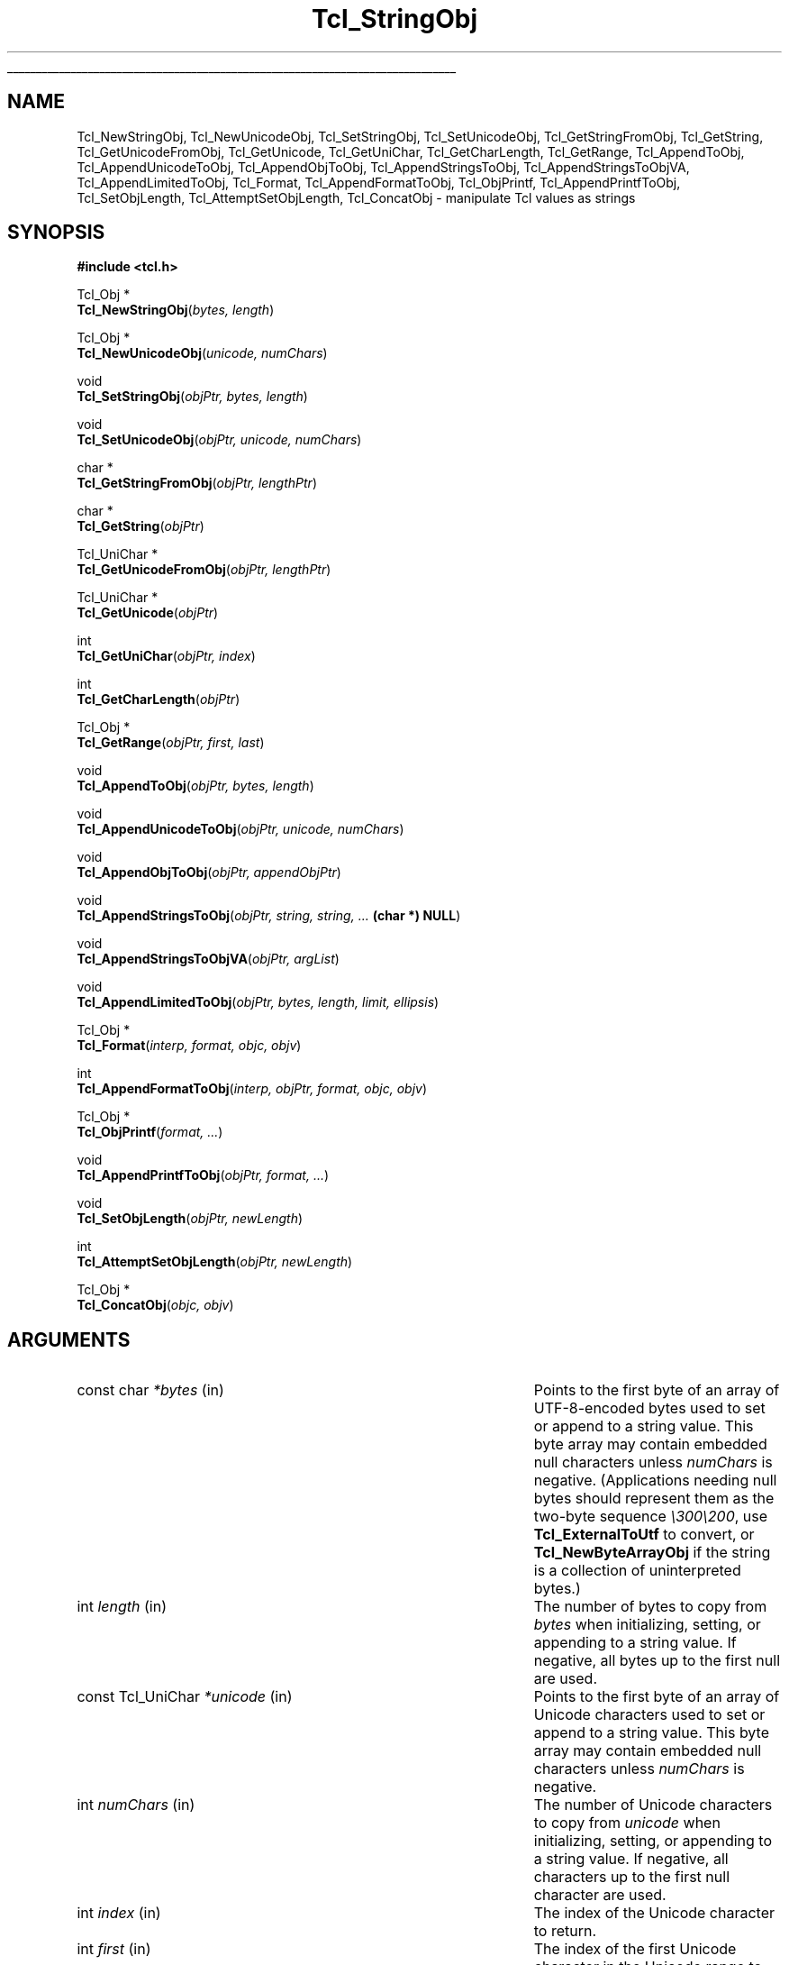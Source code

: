 '\"
'\" Copyright (c) 1994-1997 Sun Microsystems, Inc.
'\"
'\" See the file "license.terms" for information on usage and redistribution
'\" of this file, and for a DISCLAIMER OF ALL WARRANTIES.
'\"
.TH Tcl_StringObj 3 8.1 Tcl "Tcl Library Procedures"
.\" The -*- nroff -*- definitions below are for supplemental macros used
.\" in Tcl/Tk manual entries.
.\"
.\" .AP type name in/out ?indent?
.\"	Start paragraph describing an argument to a library procedure.
.\"	type is type of argument (int, etc.), in/out is either "in", "out",
.\"	or "in/out" to describe whether procedure reads or modifies arg,
.\"	and indent is equivalent to second arg of .IP (shouldn't ever be
.\"	needed;  use .AS below instead)
.\"
.\" .AS ?type? ?name?
.\"	Give maximum sizes of arguments for setting tab stops.  Type and
.\"	name are examples of largest possible arguments that will be passed
.\"	to .AP later.  If args are omitted, default tab stops are used.
.\"
.\" .BS
.\"	Start box enclosure.  From here until next .BE, everything will be
.\"	enclosed in one large box.
.\"
.\" .BE
.\"	End of box enclosure.
.\"
.\" .CS
.\"	Begin code excerpt.
.\"
.\" .CE
.\"	End code excerpt.
.\"
.\" .VS ?version? ?br?
.\"	Begin vertical sidebar, for use in marking newly-changed parts
.\"	of man pages.  The first argument is ignored and used for recording
.\"	the version when the .VS was added, so that the sidebars can be
.\"	found and removed when they reach a certain age.  If another argument
.\"	is present, then a line break is forced before starting the sidebar.
.\"
.\" .VE
.\"	End of vertical sidebar.
.\"
.\" .DS
.\"	Begin an indented unfilled display.
.\"
.\" .DE
.\"	End of indented unfilled display.
.\"
.\" .SO ?manpage?
.\"	Start of list of standard options for a Tk widget. The manpage
.\"	argument defines where to look up the standard options; if
.\"	omitted, defaults to "options". The options follow on successive
.\"	lines, in three columns separated by tabs.
.\"
.\" .SE
.\"	End of list of standard options for a Tk widget.
.\"
.\" .OP cmdName dbName dbClass
.\"	Start of description of a specific option.  cmdName gives the
.\"	option's name as specified in the class command, dbName gives
.\"	the option's name in the option database, and dbClass gives
.\"	the option's class in the option database.
.\"
.\" .UL arg1 arg2
.\"	Print arg1 underlined, then print arg2 normally.
.\"
.\" .QW arg1 ?arg2?
.\"	Print arg1 in quotes, then arg2 normally (for trailing punctuation).
.\"
.\" .PQ arg1 ?arg2?
.\"	Print an open parenthesis, arg1 in quotes, then arg2 normally
.\"	(for trailing punctuation) and then a closing parenthesis.
.\"
.\"	# Set up traps and other miscellaneous stuff for Tcl/Tk man pages.
.if t .wh -1.3i ^B
.nr ^l \n(.l
.ad b
.\"	# Start an argument description
.de AP
.ie !"\\$4"" .TP \\$4
.el \{\
.   ie !"\\$2"" .TP \\n()Cu
.   el          .TP 15
.\}
.ta \\n()Au \\n()Bu
.ie !"\\$3"" \{\
\&\\$1 \\fI\\$2\\fP (\\$3)
.\".b
.\}
.el \{\
.br
.ie !"\\$2"" \{\
\&\\$1	\\fI\\$2\\fP
.\}
.el \{\
\&\\fI\\$1\\fP
.\}
.\}
..
.\"	# define tabbing values for .AP
.de AS
.nr )A 10n
.if !"\\$1"" .nr )A \\w'\\$1'u+3n
.nr )B \\n()Au+15n
.\"
.if !"\\$2"" .nr )B \\w'\\$2'u+\\n()Au+3n
.nr )C \\n()Bu+\\w'(in/out)'u+2n
..
.AS Tcl_Interp Tcl_CreateInterp in/out
.\"	# BS - start boxed text
.\"	# ^y = starting y location
.\"	# ^b = 1
.de BS
.br
.mk ^y
.nr ^b 1u
.if n .nf
.if n .ti 0
.if n \l'\\n(.lu\(ul'
.if n .fi
..
.\"	# BE - end boxed text (draw box now)
.de BE
.nf
.ti 0
.mk ^t
.ie n \l'\\n(^lu\(ul'
.el \{\
.\"	Draw four-sided box normally, but don't draw top of
.\"	box if the box started on an earlier page.
.ie !\\n(^b-1 \{\
\h'-1.5n'\L'|\\n(^yu-1v'\l'\\n(^lu+3n\(ul'\L'\\n(^tu+1v-\\n(^yu'\l'|0u-1.5n\(ul'
.\}
.el \}\
\h'-1.5n'\L'|\\n(^yu-1v'\h'\\n(^lu+3n'\L'\\n(^tu+1v-\\n(^yu'\l'|0u-1.5n\(ul'
.\}
.\}
.fi
.br
.nr ^b 0
..
.\"	# VS - start vertical sidebar
.\"	# ^Y = starting y location
.\"	# ^v = 1 (for troff;  for nroff this doesn't matter)
.de VS
.if !"\\$2"" .br
.mk ^Y
.ie n 'mc \s12\(br\s0
.el .nr ^v 1u
..
.\"	# VE - end of vertical sidebar
.de VE
.ie n 'mc
.el \{\
.ev 2
.nf
.ti 0
.mk ^t
\h'|\\n(^lu+3n'\L'|\\n(^Yu-1v\(bv'\v'\\n(^tu+1v-\\n(^Yu'\h'-|\\n(^lu+3n'
.sp -1
.fi
.ev
.\}
.nr ^v 0
..
.\"	# Special macro to handle page bottom:  finish off current
.\"	# box/sidebar if in box/sidebar mode, then invoked standard
.\"	# page bottom macro.
.de ^B
.ev 2
'ti 0
'nf
.mk ^t
.if \\n(^b \{\
.\"	Draw three-sided box if this is the box's first page,
.\"	draw two sides but no top otherwise.
.ie !\\n(^b-1 \h'-1.5n'\L'|\\n(^yu-1v'\l'\\n(^lu+3n\(ul'\L'\\n(^tu+1v-\\n(^yu'\h'|0u'\c
.el \h'-1.5n'\L'|\\n(^yu-1v'\h'\\n(^lu+3n'\L'\\n(^tu+1v-\\n(^yu'\h'|0u'\c
.\}
.if \\n(^v \{\
.nr ^x \\n(^tu+1v-\\n(^Yu
\kx\h'-\\nxu'\h'|\\n(^lu+3n'\ky\L'-\\n(^xu'\v'\\n(^xu'\h'|0u'\c
.\}
.bp
'fi
.ev
.if \\n(^b \{\
.mk ^y
.nr ^b 2
.\}
.if \\n(^v \{\
.mk ^Y
.\}
..
.\"	# DS - begin display
.de DS
.RS
.nf
.sp
..
.\"	# DE - end display
.de DE
.fi
.RE
.sp
..
.\"	# SO - start of list of standard options
.de SO
'ie '\\$1'' .ds So \\fBoptions\\fR
'el .ds So \\fB\\$1\\fR
.SH "STANDARD OPTIONS"
.LP
.nf
.ta 5.5c 11c
.ft B
..
.\"	# SE - end of list of standard options
.de SE
.fi
.ft R
.LP
See the \\*(So manual entry for details on the standard options.
..
.\"	# OP - start of full description for a single option
.de OP
.LP
.nf
.ta 4c
Command-Line Name:	\\fB\\$1\\fR
Database Name:	\\fB\\$2\\fR
Database Class:	\\fB\\$3\\fR
.fi
.IP
..
.\"	# CS - begin code excerpt
.de CS
.RS
.nf
.ta .25i .5i .75i 1i
..
.\"	# CE - end code excerpt
.de CE
.fi
.RE
..
.\"	# UL - underline word
.de UL
\\$1\l'|0\(ul'\\$2
..
.\"	# QW - apply quotation marks to word
.de QW
.ie '\\*(lq'"' ``\\$1''\\$2
.\"" fix emacs highlighting
.el \\*(lq\\$1\\*(rq\\$2
..
.\"	# PQ - apply parens and quotation marks to word
.de PQ
.ie '\\*(lq'"' (``\\$1''\\$2)\\$3
.\"" fix emacs highlighting
.el (\\*(lq\\$1\\*(rq\\$2)\\$3
..
.\"	# QR - quoted range
.de QR
.ie '\\*(lq'"' ``\\$1''\\-``\\$2''\\$3
.\"" fix emacs highlighting
.el \\*(lq\\$1\\*(rq\\-\\*(lq\\$2\\*(rq\\$3
..
.\"	# MT - "empty" string
.de MT
.QW ""
..
.BS
.SH NAME
Tcl_NewStringObj, Tcl_NewUnicodeObj, Tcl_SetStringObj, Tcl_SetUnicodeObj, Tcl_GetStringFromObj, Tcl_GetString, Tcl_GetUnicodeFromObj, Tcl_GetUnicode, Tcl_GetUniChar, Tcl_GetCharLength, Tcl_GetRange, Tcl_AppendToObj, Tcl_AppendUnicodeToObj, Tcl_AppendObjToObj, Tcl_AppendStringsToObj, Tcl_AppendStringsToObjVA, Tcl_AppendLimitedToObj, Tcl_Format, Tcl_AppendFormatToObj, Tcl_ObjPrintf, Tcl_AppendPrintfToObj, Tcl_SetObjLength, Tcl_AttemptSetObjLength, Tcl_ConcatObj \- manipulate Tcl values as strings
.SH SYNOPSIS
.nf
\fB#include <tcl.h>\fR
.sp
Tcl_Obj *
\fBTcl_NewStringObj\fR(\fIbytes, length\fR)
.sp
Tcl_Obj *
\fBTcl_NewUnicodeObj\fR(\fIunicode, numChars\fR)
.sp
void
\fBTcl_SetStringObj\fR(\fIobjPtr, bytes, length\fR)
.sp
void
\fBTcl_SetUnicodeObj\fR(\fIobjPtr, unicode, numChars\fR)
.sp
char *
\fBTcl_GetStringFromObj\fR(\fIobjPtr, lengthPtr\fR)
.sp
char *
\fBTcl_GetString\fR(\fIobjPtr\fR)
.sp
Tcl_UniChar *
\fBTcl_GetUnicodeFromObj\fR(\fIobjPtr, lengthPtr\fR)
.sp
Tcl_UniChar *
\fBTcl_GetUnicode\fR(\fIobjPtr\fR)
.sp
int
\fBTcl_GetUniChar\fR(\fIobjPtr, index\fR)
.sp
int
\fBTcl_GetCharLength\fR(\fIobjPtr\fR)
.sp
Tcl_Obj *
\fBTcl_GetRange\fR(\fIobjPtr, first, last\fR)
.sp
void
\fBTcl_AppendToObj\fR(\fIobjPtr, bytes, length\fR)
.sp
void
\fBTcl_AppendUnicodeToObj\fR(\fIobjPtr, unicode, numChars\fR)
.sp
void
\fBTcl_AppendObjToObj\fR(\fIobjPtr, appendObjPtr\fR)
.sp
void
\fBTcl_AppendStringsToObj\fR(\fIobjPtr, string, string, ... \fB(char *) NULL\fR)
.sp
void
\fBTcl_AppendStringsToObjVA\fR(\fIobjPtr, argList\fR)
.sp
void
\fBTcl_AppendLimitedToObj\fR(\fIobjPtr, bytes, length, limit, ellipsis\fR)
.sp
Tcl_Obj *
\fBTcl_Format\fR(\fIinterp, format, objc, objv\fR)
.sp
int
\fBTcl_AppendFormatToObj\fR(\fIinterp, objPtr, format, objc, objv\fR)
.sp
Tcl_Obj *
\fBTcl_ObjPrintf\fR(\fIformat, ...\fR)
.sp
void
\fBTcl_AppendPrintfToObj\fR(\fIobjPtr, format, ...\fR)
.sp
void
\fBTcl_SetObjLength\fR(\fIobjPtr, newLength\fR)
.sp
int
\fBTcl_AttemptSetObjLength\fR(\fIobjPtr, newLength\fR)
.sp
Tcl_Obj *
\fBTcl_ConcatObj\fR(\fIobjc, objv\fR)
.SH ARGUMENTS
.AS "const Tcl_UniChar" *appendObjPtr in/out
.AP "const char" *bytes in
Points to the first byte of an array of UTF-8-encoded bytes
used to set or append to a string value.
This byte array may contain embedded null characters
unless \fInumChars\fR is negative.  (Applications needing null bytes
should represent them as the two-byte sequence \fI\e300\e200\fR, use
\fBTcl_ExternalToUtf\fR to convert, or \fBTcl_NewByteArrayObj\fR if
the string is a collection of uninterpreted bytes.)
.AP int length in
The number of bytes to copy from \fIbytes\fR when
initializing, setting, or appending to a string value.
If negative, all bytes up to the first null are used.
.AP "const Tcl_UniChar" *unicode in
Points to the first byte of an array of Unicode characters
used to set or append to a string value.
This byte array may contain embedded null characters
unless \fInumChars\fR is negative.
.AP int numChars in
The number of Unicode characters to copy from \fIunicode\fR when
initializing, setting, or appending to a string value.
If negative, all characters up to the first null character are used.
.AP int index in
The index of the Unicode character to return.
.AP int first in
The index of the first Unicode character in the Unicode range to be
returned as a new value.
.AP int last in
The index of the last Unicode character in the Unicode range to be
returned as a new value.
.AP Tcl_Obj *objPtr in/out
Points to a value to manipulate.
.AP Tcl_Obj *appendObjPtr in
The value to append to \fIobjPtr\fR in \fBTcl_AppendObjToObj\fR.
.AP int *lengthPtr out
If non-NULL, the location where \fBTcl_GetStringFromObj\fR will store
the length of a value's string representation.
.AP "const char" *string in
Null-terminated string value to append to \fIobjPtr\fR.
.AP va_list argList in
An argument list which must have been initialized using
\fBva_start\fR, and cleared using \fBva_end\fR.
.AP int limit in
Maximum number of bytes to be appended.
.AP "const char" *ellipsis in
Suffix to append when the limit leads to string truncation.
If NULL is passed then the suffix
.QW "..."
is used.
.AP "const char" *format in
Format control string including % conversion specifiers.
.AP int objc in
The number of elements to format or concatenate.
.AP Tcl_Obj *objv[] in
The array of values to format or concatenate.
.AP int newLength in
New length for the string value of \fIobjPtr\fR, not including the
final null character.
.BE
.SH DESCRIPTION
.PP
The procedures described in this manual entry allow Tcl values to
be manipulated as string values.  They use the internal representation
of the value to store additional information to make the string
manipulations more efficient.  In particular, they make a series of
append operations efficient by allocating extra storage space for the
string so that it does not have to be copied for each append.
Also, indexing and length computations are optimized because the
Unicode string representation is calculated and cached as needed.
When using the \fBTcl_Append*\fR family of functions where the
interpreter's result is the value being appended to, it is important
to call Tcl_ResetResult first to ensure you are not unintentionally
appending to existing data in the result value.
.PP
\fBTcl_NewStringObj\fR and \fBTcl_SetStringObj\fR create a new value
or modify an existing value to hold a copy of the string given by
\fIbytes\fR and \fIlength\fR.  \fBTcl_NewUnicodeObj\fR and
\fBTcl_SetUnicodeObj\fR create a new value or modify an existing
value to hold a copy of the Unicode string given by \fIunicode\fR and
\fInumChars\fR.  \fBTcl_NewStringObj\fR and \fBTcl_NewUnicodeObj\fR
return a pointer to a newly created value with reference count zero.
All four procedures set the value to hold a copy of the specified
string.  \fBTcl_SetStringObj\fR and \fBTcl_SetUnicodeObj\fR free any
old string representation as well as any old internal representation
of the value.
.PP
\fBTcl_GetStringFromObj\fR and \fBTcl_GetString\fR return a value's
string representation.  This is given by the returned byte pointer and
(for \fBTcl_GetStringFromObj\fR) length, which is stored in
\fIlengthPtr\fR if it is non-NULL.  If the value's UTF string
representation is invalid (its byte pointer is NULL), the string
representation is regenerated from the value's internal
representation.  The storage referenced by the returned byte pointer
is owned by the value manager.  It is passed back as a writable
pointer so that extension author creating their own \fBTcl_ObjType\fR
will be able to modify the string representation within the
\fBTcl_UpdateStringProc\fR of their \fBTcl_ObjType\fR.  Except for that
limited purpose, the pointer returned by \fBTcl_GetStringFromObj\fR
or \fBTcl_GetString\fR should be treated as read-only.  It is
recommended that this pointer be assigned to a (const char *) variable.
Even in the limited situations where writing to this pointer is
acceptable, one should take care to respect the copy-on-write
semantics required by \fBTcl_Obj\fR's, with appropriate calls
to \fBTcl_IsShared\fR and \fBTcl_DuplicateObj\fR prior to any
in-place modification of the string representation.
The procedure \fBTcl_GetString\fR is used in the common case
where the caller does not need the length of the string
representation.
.PP
\fBTcl_GetUnicodeFromObj\fR and \fBTcl_GetUnicode\fR return a value's
value as a Unicode string.  This is given by the returned pointer and
(for \fBTcl_GetUnicodeFromObj\fR) length, which is stored in
\fIlengthPtr\fR if it is non-NULL.  The storage referenced by the returned
byte pointer is owned by the value manager and should not be modified by
the caller.  The procedure \fBTcl_GetUnicode\fR is used in the common case
where the caller does not need the length of the unicode string
representation.
.PP
\fBTcl_GetUniChar\fR returns the \fIindex\fR'th character in the
value's Unicode representation. If the index is out of range or
it references a low surrogate preceded by a high surrogate, it returns -1;
.PP
\fBTcl_GetRange\fR returns a newly created value comprised of the
characters between \fIfirst\fR and \fIlast\fR (inclusive) in the
value's Unicode representation.  If the value's Unicode
representation is invalid, the Unicode representation is regenerated
from the value's string representation.
.PP
\fBTcl_GetCharLength\fR returns the number of characters (as opposed
to bytes) in the string value.
.PP
\fBTcl_AppendToObj\fR appends the data given by \fIbytes\fR and
\fIlength\fR to the string representation of the value specified by
\fIobjPtr\fR.  If the value has an invalid string representation,
then an attempt is made to convert \fIbytes\fR is to the Unicode
format.  If the conversion is successful, then the converted form of
\fIbytes\fR is appended to the value's Unicode representation.
Otherwise, the value's Unicode representation is invalidated and
converted to the UTF format, and \fIbytes\fR is appended to the
value's new string representation.
.PP
\fBTcl_AppendUnicodeToObj\fR appends the Unicode string given by
\fIunicode\fR and \fInumChars\fR to the value specified by
\fIobjPtr\fR.  If the value has an invalid Unicode representation,
then \fIunicode\fR is converted to the UTF format and appended to the
value's string representation.  Appends are optimized to handle
repeated appends relatively efficiently (it over-allocates the string
or Unicode space to avoid repeated reallocations and copies of
value's string value).
.PP
\fBTcl_AppendObjToObj\fR is similar to \fBTcl_AppendToObj\fR, but it
appends the string or Unicode value (whichever exists and is best
suited to be appended to \fIobjPtr\fR) of \fIappendObjPtr\fR to
\fIobjPtr\fR.
.PP
\fBTcl_AppendStringsToObj\fR is similar to \fBTcl_AppendToObj\fR
except that it can be passed more than one value to append and
each value must be a null-terminated string (i.e. none of the
values may contain internal null characters).  Any number of
\fIstring\fR arguments may be provided, but the last argument
must be a NULL pointer to indicate the end of the list.
.PP
\fBTcl_AppendStringsToObjVA\fR is the same as \fBTcl_AppendStringsToObj\fR
except that instead of taking a variable number of arguments it takes an
argument list.
.PP
\fBTcl_AppendLimitedToObj\fR is similar to \fBTcl_AppendToObj\fR
except that it imposes a limit on how many bytes are appended.
This can be handy when the string to be appended might be
very large, but the value being constructed should not be allowed to grow
without bound. A common usage is when constructing an error message, where the
end result should be kept short enough to be read.
Bytes from \fIbytes\fR are appended to \fIobjPtr\fR, but no more
than \fIlimit\fR bytes total are to be appended. If the limit prevents
all \fIlength\fR bytes that are available from being appended, then the
appending is done so that the last bytes appended are from the
string \fIellipsis\fR. This allows for an indication of the truncation
to be left in the string.
When \fIlength\fR is \fB-1\fR, all bytes up to the first zero byte are appended,
subject to the limit. When \fIellipsis\fR is NULL, the default
string \fB...\fR is used. When \fIellipsis\fR is non-NULL, it must point
to a zero-byte-terminated string in Tcl's internal UTF encoding.
The number of bytes appended can be less than the lesser
of \fIlength\fR and \fIlimit\fR when appending fewer
bytes is necessary to append only whole multi-byte characters.
.PP
\fBTcl_Format\fR is the C-level interface to the engine of the \fBformat\fR
command.  The actual command procedure for \fBformat\fR is little more
than
.PP
.CS
\fBTcl_Format\fR(interp, \fBTcl_GetString\fR(objv[1]), objc-2, objv+2);
.CE
.PP
The \fIobjc\fR Tcl_Obj values in \fIobjv\fR are formatted into a string
according to the conversion specification in \fIformat\fR argument, following
the documentation for the \fBformat\fR command.  The resulting formatted
string is converted to a new Tcl_Obj with refcount of zero and returned.
If some error happens during production of the formatted string, NULL is
returned, and an error message is recorded in \fIinterp\fR, if \fIinterp\fR
is non-NULL.
.PP
\fBTcl_AppendFormatToObj\fR is an appending alternative form
of \fBTcl_Format\fR with functionality equivalent to:
.PP
.CS
Tcl_Obj *newPtr = \fBTcl_Format\fR(interp, format, objc, objv);
if (newPtr == NULL) return TCL_ERROR;
\fBTcl_AppendObjToObj\fR(objPtr, newPtr);
\fBTcl_DecrRefCount\fR(newPtr);
return TCL_OK;
.CE
.PP
but with greater convenience and efficiency when the appending
functionality is needed.
.PP
\fBTcl_ObjPrintf\fR serves as a replacement for the common sequence
.PP
.CS
char buf[SOME_SUITABLE_LENGTH];
sprintf(buf, format, ...);
\fBTcl_NewStringObj\fR(buf, -1);
.CE
.PP
but with greater convenience and no need to
determine \fBSOME_SUITABLE_LENGTH\fR. The formatting is done with the same
core formatting engine used by \fBTcl_Format\fR.  This means the set of
supported conversion specifiers is that of the \fBformat\fR command and
not that of the \fBsprintf\fR routine where the two sets differ. When a
conversion specifier passed to \fBTcl_ObjPrintf\fR includes a precision,
the value is taken as a number of bytes, as \fBsprintf\fR does, and not
as a number of characters, as \fBformat\fR does.  This is done on the
assumption that C code is more likely to know how many bytes it is
passing around than the number of encoded characters those bytes happen
to represent.  The variable number of arguments passed in should be of
the types that would be suitable for passing to \fBsprintf\fR.  Note in
this example usage, \fIx\fR is of type \fBint\fR.
.PP
.CS
int x = 5;
Tcl_Obj *objPtr = \fBTcl_ObjPrintf\fR("Value is %d", x);
.CE
.PP
If the value of \fIformat\fR contains internal inconsistencies or invalid
specifier formats, the formatted string result produced by
\fBTcl_ObjPrintf\fR will be an error message describing the error.
It is impossible however to provide runtime protection against
mismatches between the format and any subsequent arguments.
Compile-time protection may be provided by some compilers.
.PP
\fBTcl_AppendPrintfToObj\fR is an appending alternative form
of \fBTcl_ObjPrintf\fR with functionality equivalent to
.PP
.CS
Tcl_Obj *newPtr = \fBTcl_ObjPrintf\fR(format, ...);
\fBTcl_AppendObjToObj\fR(objPtr, newPtr);
\fBTcl_DecrRefCount\fR(newPtr);
.CE
.PP
but with greater convenience and efficiency when the appending
functionality is needed.
.PP
The \fBTcl_SetObjLength\fR procedure changes the length of the
string value of its \fIobjPtr\fR argument.  If the \fInewLength\fR
argument is greater than the space allocated for the value's
string, then the string space is reallocated and the old value
is copied to the new space; the bytes between the old length of
the string and the new length may have arbitrary values.
If the \fInewLength\fR argument is less than the current length
of the value's string, with \fIobjPtr->length\fR is reduced without
reallocating the string space; the original allocated size for the
string is recorded in the value, so that the string length can be
enlarged in a subsequent call to \fBTcl_SetObjLength\fR without
reallocating storage.  In all cases \fBTcl_SetObjLength\fR leaves
a null character at \fIobjPtr->bytes[newLength]\fR.
.PP
\fBTcl_AttemptSetObjLength\fR is identical in function to
\fBTcl_SetObjLength\fR except that if sufficient memory to satisfy the
request cannot be allocated, it does not cause the Tcl interpreter to
\fBpanic\fR.  Thus, if \fInewLength\fR is greater than the space
allocated for the value's string, and there is not enough memory
available to satisfy the request, \fBTcl_AttemptSetObjLength\fR will take
no action and return 0 to indicate failure.  If there is enough memory
to satisfy the request, \fBTcl_AttemptSetObjLength\fR behaves just like
\fBTcl_SetObjLength\fR and returns 1 to indicate success.
.PP
The \fBTcl_ConcatObj\fR function returns a new string value whose
value is the space-separated concatenation of the string
representations of all of the values in the \fIobjv\fR
array. \fBTcl_ConcatObj\fR eliminates leading and trailing white space
as it copies the string representations of the \fIobjv\fR array to the
result. If an element of the \fIobjv\fR array consists of nothing but
white space, then that value is ignored entirely. This white-space
removal was added to make the output of the \fBconcat\fR command
cleaner-looking. \fBTcl_ConcatObj\fR returns a pointer to a
newly-created value whose ref count is zero.
.SH "SEE ALSO"
Tcl_NewObj(3), Tcl_IncrRefCount(3), Tcl_DecrRefCount(3), format(n), sprintf(3)
.SH KEYWORDS
append, internal representation, value, value type, string value,
string type, string representation, concat, concatenate, unicode
